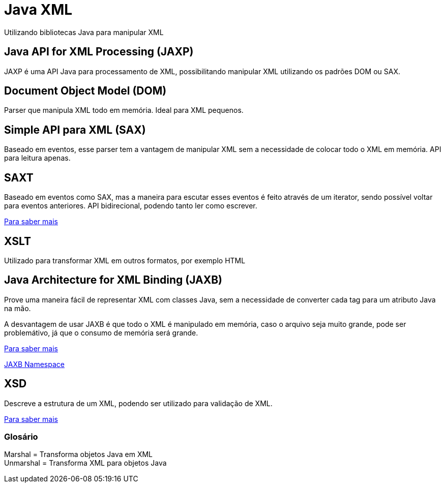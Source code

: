 = Java XML

Utilizando bibliotecas Java para manipular XML

== Java API for XML Processing (JAXP)

JAXP é uma API Java para processamento de XML, possibilitando
manipular XML utilizando os padrões DOM ou SAX.

== Document Object Model (DOM)

Parser que manipula XML todo em memória. Ideal para XML pequenos.

== Simple API para XML (SAX)

Baseado em eventos, esse parser tem a vantagem de manipular XML sem a necessidade
de colocar todo o XML em memória. API para leitura apenas.

== SAXT

Baseado em eventos como SAX, mas a maneira para escutar esses eventos é feito através de
um iterator, sendo possível voltar para eventos anteriores. API bidirecional, podendo
tanto ler como escrever.

https://docs.oracle.com/javase/tutorial/jaxp/stax/index.html:[Para saber mais]

== XSLT

Utilizado para transformar XML em outros formatos, por exemplo HTML

== Java Architecture for XML Binding (JAXB)

Prove uma maneira fácil de representar XML com classes Java, sem a necessidade de converter
cada tag para um atributo Java na mão.

A desvantagem de usar JAXB é que todo o XML é manipulado em memória, caso o arquivo seja
muito grande, pode ser problemátivo, já que o consumo de memória será grande.

https://docs.oracle.com/javase/tutorial/jaxb/intro/:[Para saber mais]

http://blog.bdoughan.com/2010/08/jaxb-namespaces.html:[JAXB Namespace]

== XSD

Descreve a estrutura de um XML, podendo ser utilizado para validação de XML.

http://www.w3schools.com/xml/schema_intro.asp:[Para saber mais]

=== Glosário

Marshal = Transforma objetos Java em XML +
Unmarshal = Transforma XML para objetos Java




